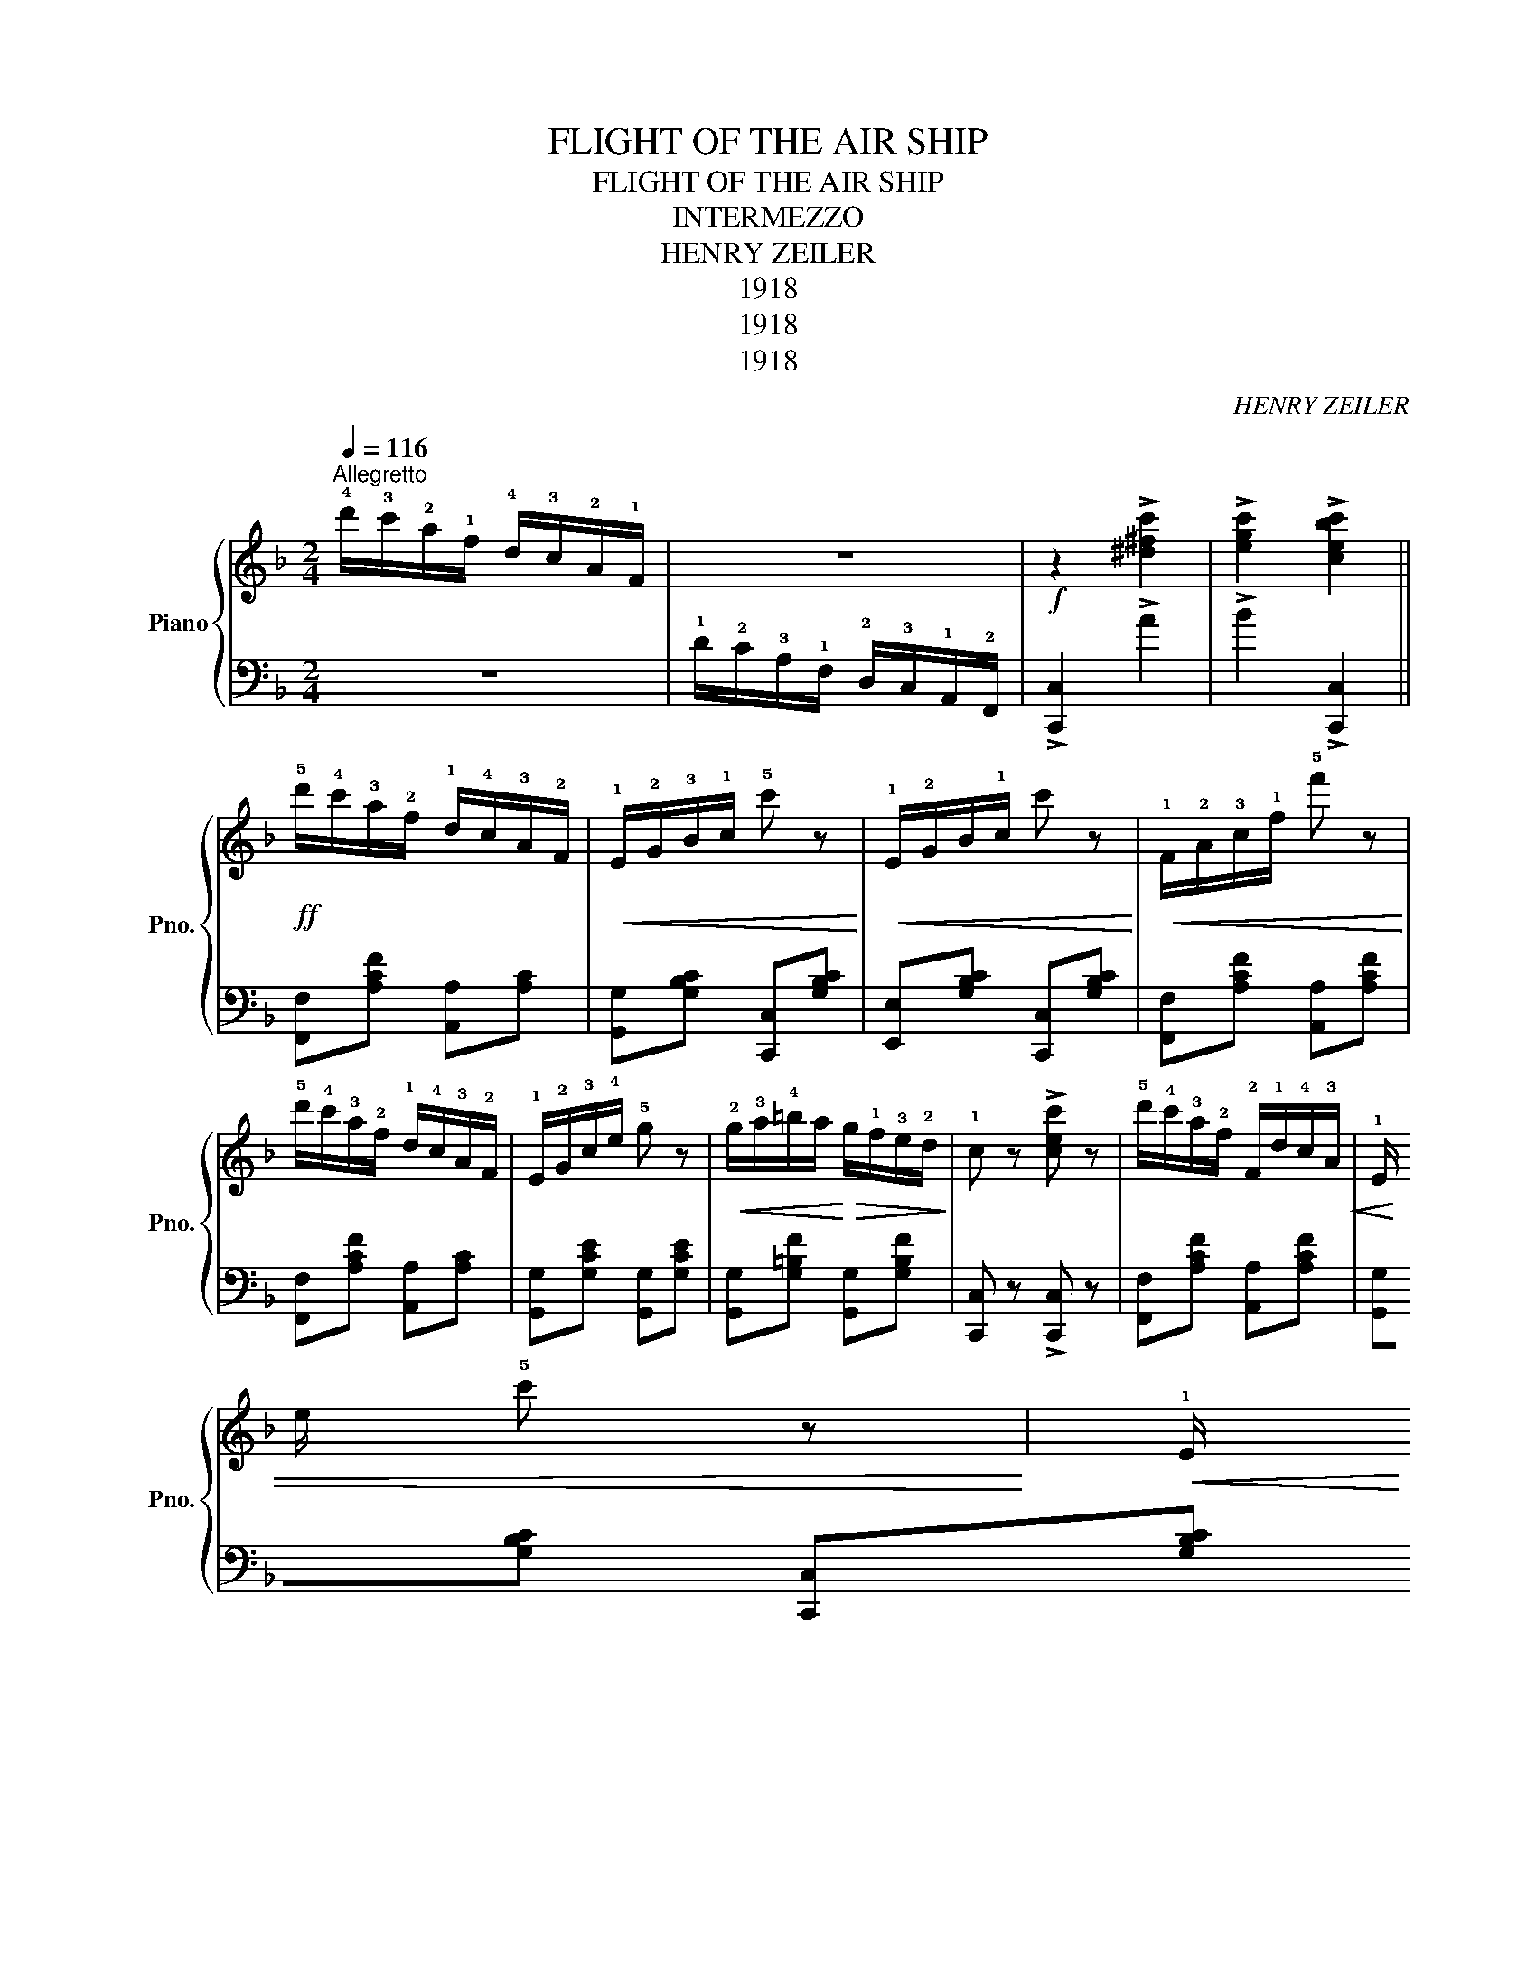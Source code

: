 X:1
T:FLIGHT OF THE AIR SHIP
T:FLIGHT OF THE AIR SHIP
T:INTERMEZZO
T:HENRY ZEILER
T:1918
T:1918
T:1918
C:HENRY ZEILER
Z:1918
%%score { 1 | 2 }
L:1/8
Q:1/4=116
M:2/4
K:F
V:1 treble nm="Piano" snm="Pno."
V:2 bass 
V:1
"^Allegretto" !4!d'/!3!c'/!2!a/!1!f/ !4!d/!3!c/!2!A/!1!F/ | z4 |!f! z2 !>![^d^fc']2 | %3
 !>![egc']2 !>![cebc']2 ||!ff! !5!d'/!4!c'/!3!a/!2!f/ !1!d/!4!c/!3!A/!2!F/ | %5
!<(! !1!E/!2!G/!3!B/!1!c/ !5!c' z!<)! |!<(! !1!E/!2!G/B/!1!c/ c' z!<)! | %7
!<(! !1!F/!2!A/!3!c/!1!f/ !5!f' z!<)! | !5!d'/!4!c'/!3!a/!2!f/ !1!d/!4!c/!3!A/!2!F/ | %9
 !1!E/!2!G/!3!c/!4!e/ !5!g z |!<(! !2!g/!3!a/!4!=b/a/!<)!!>(! g/!1!f/!3!e/!2!d/!>)! | %11
 !1!c z !>![cec'] z | !5!d'/!4!c'/!3!a/!2!f/ !2!F/!1!d/!4!c/!3!A/ | %13
!<(! !1!E/!
2
!G/!3!c/!1!e/ !5!c' z!<)! |!<(! !1!E/!
2
!G/!3!c/!1!e/ !5!c' z!<)! | %15
!<(! F/A/c/f/ f' z!<)! |!>(! !4!d'/!3!c'/!2!a/!1!f/!>)! d'/c'/a/f/ | %17
!>(! !4!c'/!3!b/!2!g/!1!d/!>)! c'/b/g/d/ | !2!e/!5!d'/c'/b/ !2!g/!1!e/!5!a/!4!g/ |1 %19
!<(! !3!f[cc']/[cc']/ [cc'][cc']!<)! :|2 f z2 z |:!ff! a/f/d/A/ g/e/^c/A/ | [Adf][A^cg] [Adfa] z | %23
 d'/b/g/d/ c'/a/^f/d/ | [dbd'][c^fc'] [cgbd'] z |!f! !1!d/!4!g/!3!^f/g/ f/g/f/g/ | %26
 !1!c/!4!f/!3!e/f/ f/g/f/f/ | !1!e/!5!d'/!4!c'/ z/ e/d'/c'/ z/ | !1!f/!5!d'/!4!c'/ z/ f/d'/c'/ z/ | %29
!f! !1!d/!4!g/!3!^f/g/ f/g/f/g/ | !1!c/!4!f/e/f/ e/f/e/f/ | !1!e/!5!d'/!4!c'/ z/ e/d'/c'/ z/ |1 %32
 f2 z2 :|2 f z !>![fac'f']2 |:[K:Bb]!f! [F,F][B,D]/[B,D]/ [B,D][^F,^F] | %35
 [G,G]!<(![B,D]/[B,D]/ [B,D][^G,^G] | [A,A]!<)![EF]/[EF]/ [EF][Ee] |!>(! [FAd]2 [EAc]2!>)! | %38
 [F,F][B,D]/[B,D]/ [B,D][^F,^F] | [G,G][B,D]/[B,D]/ [B,D][^G,^G] | [A,A][EF]/[EF]/ [EF][Ee] | %41
 [FAd]2 [EAc]2 |!f! [Bbd']3 [ff'] | [e=be']3 [Bbd'] | [B_gd']3 [cc'] | [G=eg]3 [Geg] | %46
 [G=eg]2 [A_ea] z | [A=eg]2 [=Be=b] z | [B=eb]2 [=Be=b]2 |!>(! [cec'][Aa] [Ff][Ee]!>)! | %50
!>(! [Cc][A,A]!>)! [G,G][_G,_G] | !>![F,F][B,D]/[B,D]/ [B,D]!>![^F,^F] | %52
 !>![G,G][B,D]/[B,D]/ [B,D]!>![^G,^G] |!<(! !>![A,A][EF]/[EF]/ [EF][Ee] | [FAd]2 [EAc]2!<)! | %55
!>(! [F,F][B,D]/[B,D]/ [B,D][^F,^F]!>)! | [G,G][B,D]/[B,D]/ [B,D][^G,^G] | %57
 [A,A][EF]/[EF]/ [EF][Ee] | [FAd]2 [EAc]2 | [dbd']3 [ff'] | [e=be']3 [dbd'] | [dbd']3 [cc'] | %62
 [G=eg]3 [Geg] | [Geg][Ff] [ee'][cc'] | [Aea][Ff] [Ee][Cc] | ([B,B]4 |1 %66
 [B,B])[A,A] [G,G][_G,_G] :|2 [B,B] z !>![Bdb] z ||[K:F] d'/c'/a/f/ d/c/A/F/ | z4 | %70
!f! z2 !>![^d^fc']2 | !>![egc']2 !>![cebc']2 |[K:F]!ff! d'/c'/a/f/ d/c/A/F/ | E/G/B/c/ c' z | %74
 E/G/B/c/ c' z | F/A/c/f/ f' z | d'/c'/a/f/ d/c/A/F/ | E/G/c/e/ g z | g/a/=b/a/ g/f/e/d/ | %79
 c z !>![cec'] z | d'/c'/a/f/ d/c/A/F/ | E/G/B/c/ c' z | E/G/B/c/ c' z | F/A/c/f/ f' z | %84
!>(! c'/c'/a/f/!>)! d'/c'/a/f/ |!>(! c'/b/g/d/!>)! c'/b/g/d/ | e/d'/c'/b/ g/e/a/g/ | %87
 f z !>![fac'f']/ z/ z |] %88
V:2
 z4 | !1!D/!2!C/!3!A,/!1!F,/ !2!D,/!3!C,/!1!A,,/!2!F,,/ | !>![C,,C,]2 !>!A2 | !>!B2 !>![C,,C,]2 || %4
 [F,,F,][A,CF] [A,,A,][A,C] | [G,,G,][G,B,C] [C,,C,][G,B,C] | [E,,E,][G,B,C] [C,,C,][G,B,C] | %7
 [F,,F,][A,CF] [A,,A,][A,CF] | [F,,F,][A,CF] [A,,A,][A,C] | [G,,G,][G,CE] [G,,G,][G,CE] | %10
 [G,,G,][G,=B,F] [G,,G,][G,B,F] | [C,,C,] z !>![C,,C,] z | [F,,F,][A,CF] [A,,A,][A,CF] | %13
 [G,,G,][G,B,C] [C,,C,][G,B,C] | [E,,E,][G,B,C] [C,,C,][G,B,C] | [F,,F,][A,CF] [A,,A,][A,CF] | %16
 [F,,F,][A,CF] [A,,A,][A,CF] | [G,,G,][B,DF] [B,,B,][G,B,D] | C,[G,B,C] C,[G,B,C] |1 %19
 [F,,F,] z z2 :|2 [F,,F,] z !>![F,,F,]!>![E,,E,] |: !>![D,,D,]2 !>![E,,E,]2 | %22
 !>![F,,F,]!>![E,,E,] !>![D,,D,] z | !>![G,,G,]2 !>![A,,A,]2 | !>![B,,B,]!>![A,,A,] !>![G,,G,] z | %25
 B,,[F,B,D] [F,B,D][F,B,D] | A,,[A,CF] [A,CF][A,CF] | C,[G,B,C] E,[G,B,C] | F,[A,CF] C,[A,CF] | %29
 B,,[F,B,D] [F,B,D][F,B,D] | A,,[A,CF] [A,CF][A,CF] | C,[G,B,C] E,[G,B,C] |1 %32
 [F,A,C] z [F,,F,][E,,E,] :|2 [F,A,C] z !>![F,,F,] z |:[K:Bb] [B,,,B,,]2 [F,,,F,,]2 | %35
 [B,,,B,,]2 [F,,,F,,]2 | [C,,C,]2 [F,,,F,,]2 | z [F,,F,] [G,,G,][A,,A,] | [B,,,B,,]2 [F,,,F,,]2 | %39
 [B,,,B,,]2 [F,,,F,,]2 | [C,,C,]2 [F,,,F,,]2 | z [F,,F,] [G,,G,][A,,A,] | %42
 [B,,,B,,][F,B,D] [F,B,D] z | [G,,G,][G,=B,F] [G,B,F] z | C,[G,B,=E] [G,B,E] z | %45
 C,[G,B,=E] [G,B,E] z | C,[G,B,=E] =E,[G,B,E] | C,[G,=B,=E] C,[G,B,E] | %48
 [F,,F,][G,=B,E] [C,,C,][F,A,E] | [F,A,E] z z2 | z z z2 | [B,,,B,,]2 [F,,,F,,]2 | %52
 [B,,,B,,]2 [F,,,F,,]2 | [B,,,B,,]2 [F,,,F,,]2 | z [F,,F,] [G,,G,][A,,A,] | [B,,,B,,]2 [F,,,F,,]2 | %56
 [B,,,B,,]2 [F,,,F,,]2 | [C,,C,]2 [F,,,F,,]2 | z [F,,F,] [G,,G,][A,,A,] | %59
 [B,,,B,,][F,B,D] [F,B,D] z | [G,,G,][G,=B,F] [G,B,F] z | C,[G,B,=E] [G,B,E] z | %62
 C,[G,B,=E] [G,B,E] z | [F,,F,][F,A,E] [C,,C,][F,A,E] | [F,A,E] z z2 | %65
 G,,>[G,,G,] [F,,F,][D,,D,] |1 [B,,,B,,] z z2 :|2 [B,,,B,,] z [B,,,B,,] z ||[K:F] z4 | %69
 D/C/A,/F,/ D,/C,/A,,/F,,/ | [C,,C,]2 !>!A2 | !>!G2 !>![C,,C,]2 |[K:F] [F,,F,][A,CF] [A,,A,][A,C] | %73
 [A,,A,][G,B,C] [C,,C,][G,B,C] | [E,,E,][G,B,C] [C,,C,][G,B,C] | [F,,F,][A,CF] [A,,A,][A,CF] | %76
 [F,,F,][A,CF] [A,,A,][A,C] | [G,,G,][G,CE] [G,,G,][G,CE] | [G,,G,][G,=B,F] [G,,G,][G,B,F] | %79
 [C,,C,] z !>![C,,C,] z | [F,,F,][A,CF] [A,,A,][A,C] | [G,,G,][G,B,C] [C,,C,][G,B,C] | %82
 [G,,G,][G,B,C] [C,,C,][G,B,C] | [F,,F,][A,CF] [A,,A,][A,CF] | [F,,F,][A,CF] [A,,A,][A,CF] | %85
 [G,,G,][G,B,D] [B,,B,][G,B,D] | C,[G,B,C] C,[G,B,C] | F, z !>![F,,F,] z |] %88

